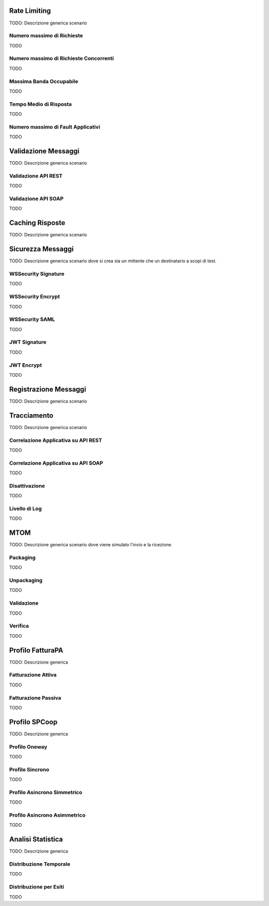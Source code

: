.. _quickRateLimiting:

Rate Limiting
=============

TODO: Descrizione generica scenario

Numero massimo di Richieste
---------------------------

TODO

Numero massimo di Richieste Concorrenti
---------------------------------------

TODO

Massima Banda Occupabile
------------------------

TODO

Tempo Medio di Risposta
-----------------------

TODO

Numero massimo di Fault Applicativi
-----------------------------------

TODO

.. _quickValidazioneMessaggi:

Validazione Messaggi
====================

TODO: Descrizione generica scenario

Validazione API REST
--------------------

TODO

Validazione API SOAP
--------------------

TODO

Caching Risposte
================

TODO: Descrizione generica scenario

Sicurezza Messaggi
==================

TODO: Descrizione generica scenario dove si crea sia un mittente che un
destinatario a scopi di test.

WSSecurity Signature
--------------------

TODO

WSSecurity Encrypt
------------------

TODO

WSSecurity SAML
---------------

TODO

JWT Signature
-------------

TODO

JWT Encrypt
-----------

TODO

.. _quick_registrazioneMessaggi:

Registrazione Messaggi
======================

TODO: Descrizione generica scenario

Tracciamento
============

TODO: Descrizione generica scenario

Correlazione Applicativa su API REST
------------------------------------

TODO

Correlazione Applicativa su API SOAP
------------------------------------

TODO

Disattivazione
--------------

TODO

Livello di Log
--------------

TODO

MTOM
====

TODO: Descrizione generica scenario dove viene simulato l'invio e la
ricezione.

Packaging
---------

TODO

Unpackaging
-----------

TODO

Validazione
-----------

TODO

Verifica
--------

TODO

Profilo FatturaPA
=================

TODO: Descrizione generica

Fatturazione Attiva
-------------------

TODO

Fatturazione Passiva
--------------------

TODO

Profilo SPCoop
==============

TODO: Descrizione generica

Profilo Oneway
--------------

TODO

Profilo Sincrono
----------------

TODO

Profilo Asincrono Simmetrico
----------------------------

TODO

Profilo Asincrono Asimmetrico
-----------------------------

TODO

.. _analisiStatistica:

Analisi Statistica
==================

TODO: Descrizione generica

Distribuzione Temporale
-----------------------

TODO

Distribuzione per Esiti
-----------------------

TODO